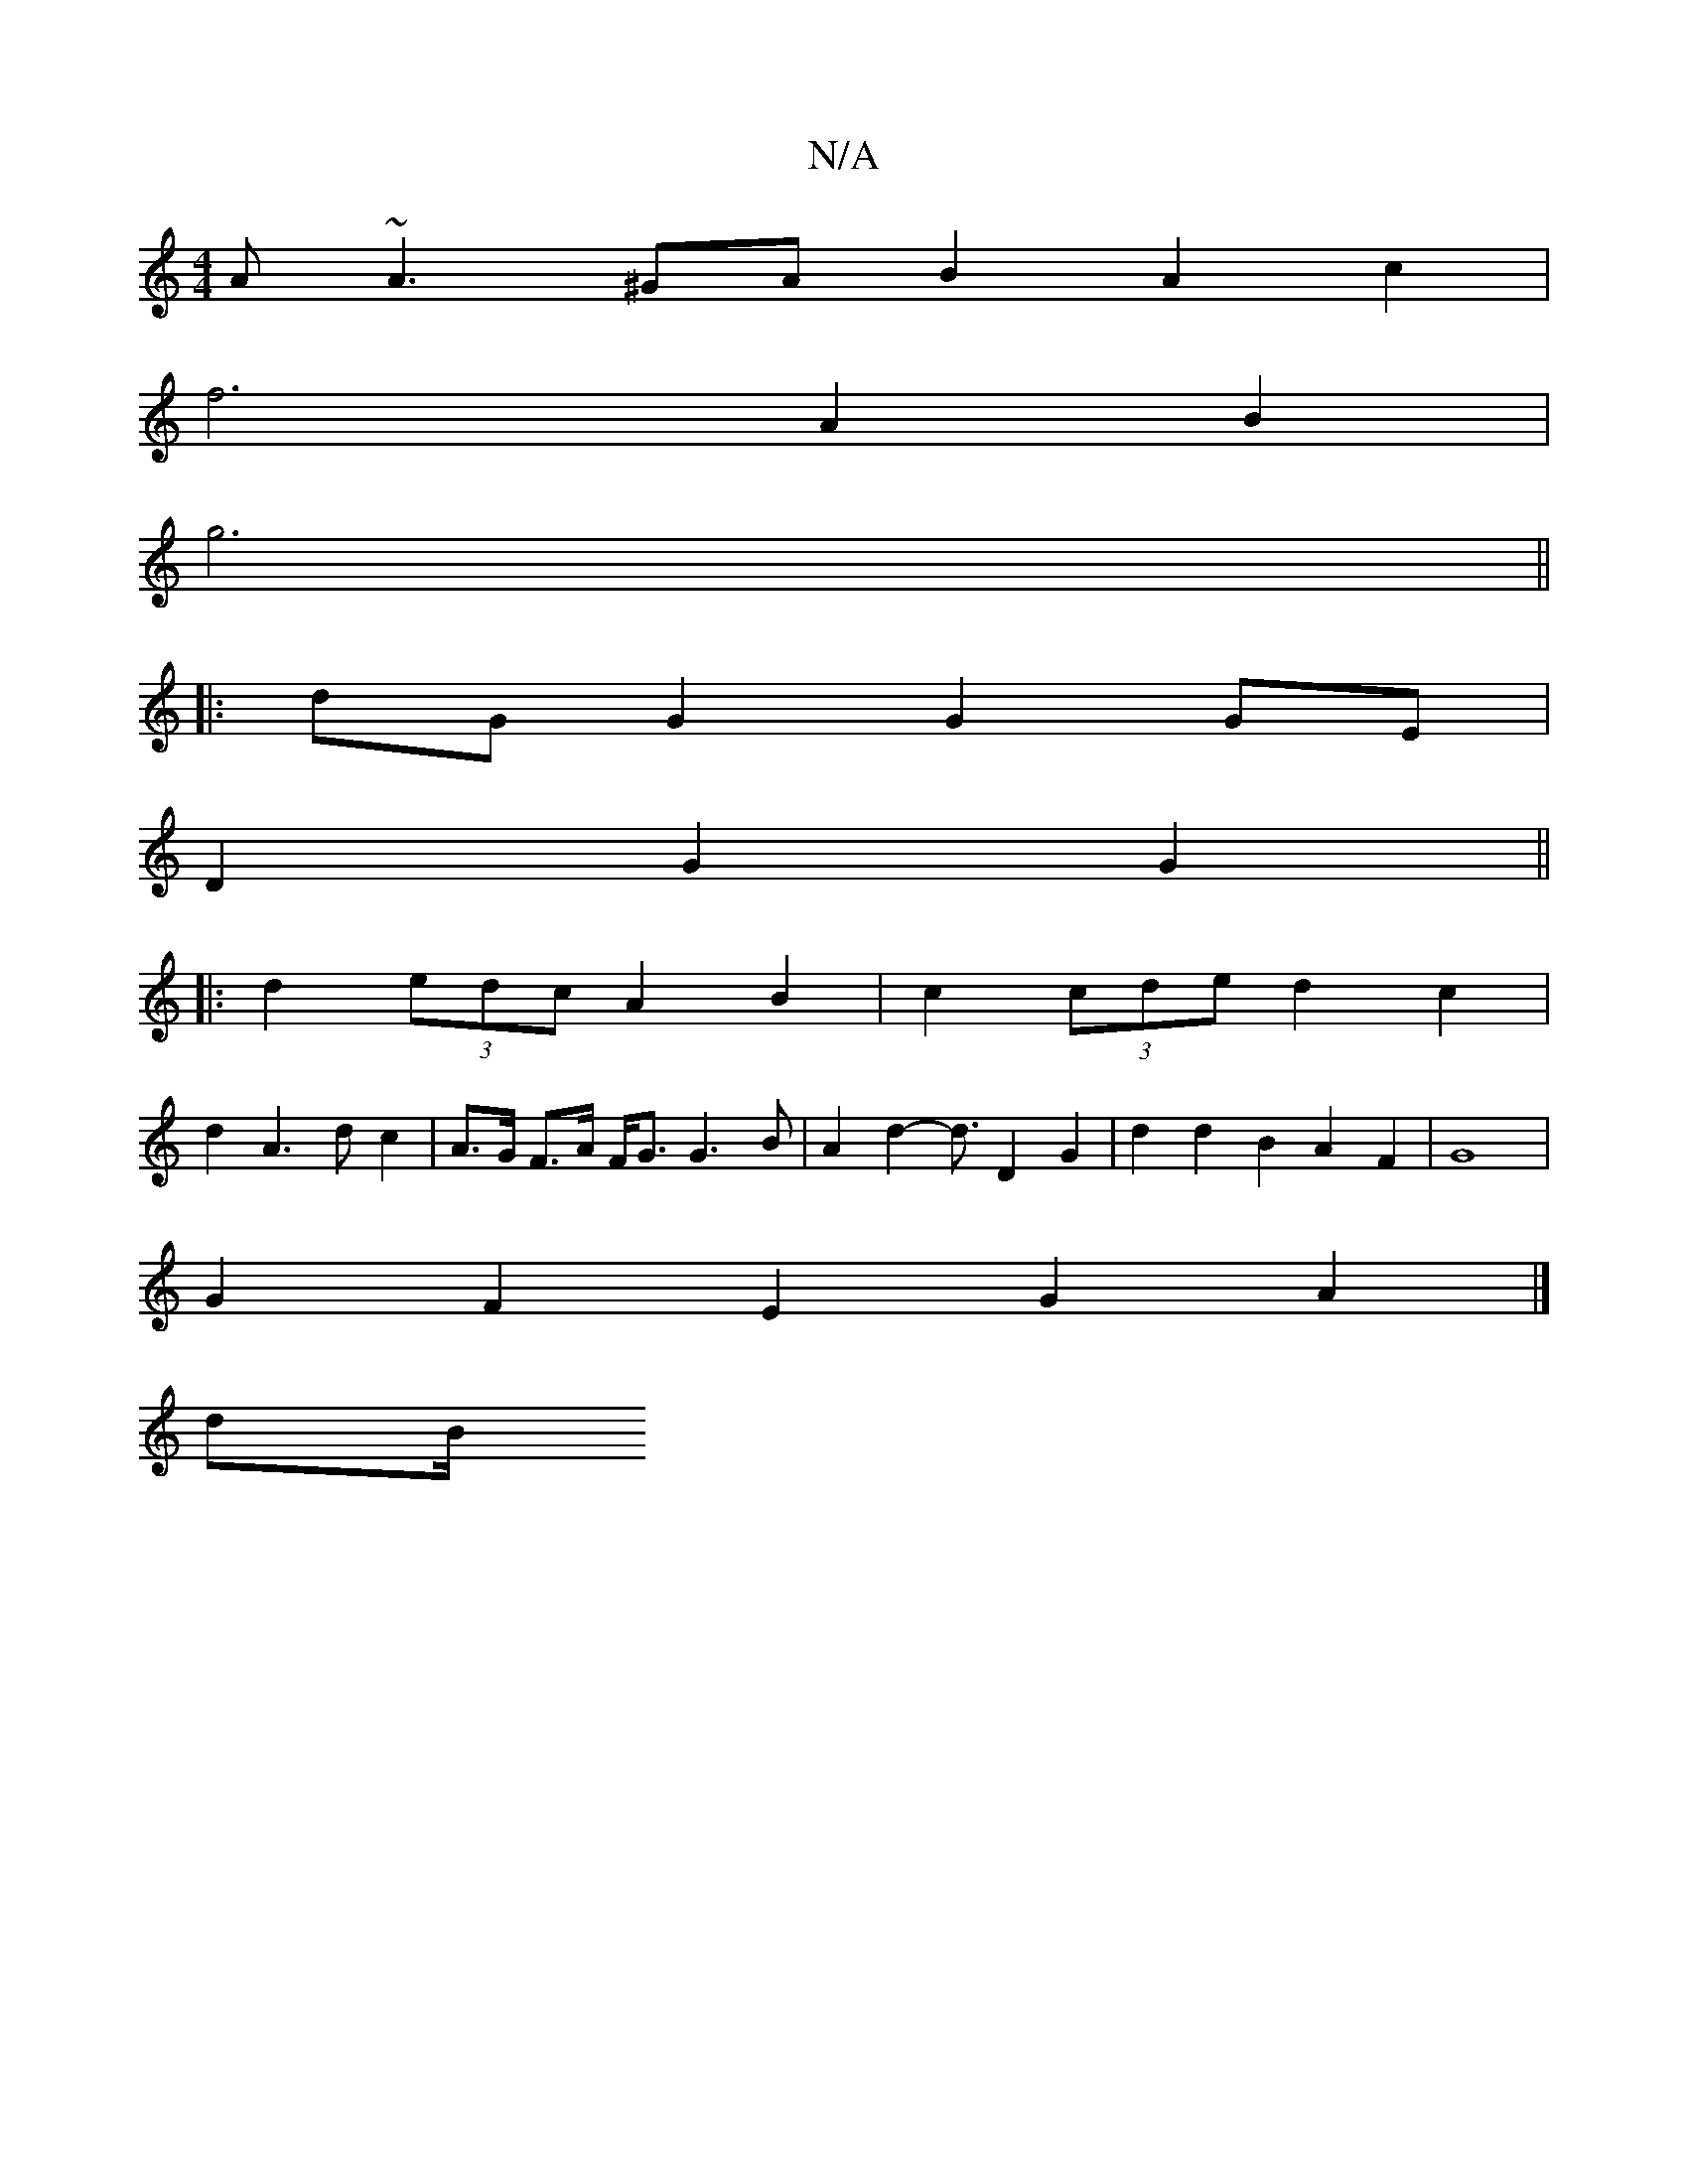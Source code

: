 X:1
T:N/A
M:4/4
R:N/A
K:Cmajor
 :|
A~A3 ^GAB2A2 c2 |
 f6 -A2 B2 | 
g6||
|:dG G2 G2 GE|
D2 G2 G2 ||
|: d2 (3edc A2 B2 | c2 (3cde d2 c2 | 
d2A3 d c2|A>G F>A F<G G3 B | A2 d2- d3/2 D2 G2 | d2 d2 B2 A2 F2- | G8 |
G2 F2 E2 G2 A2 |] 
dB/